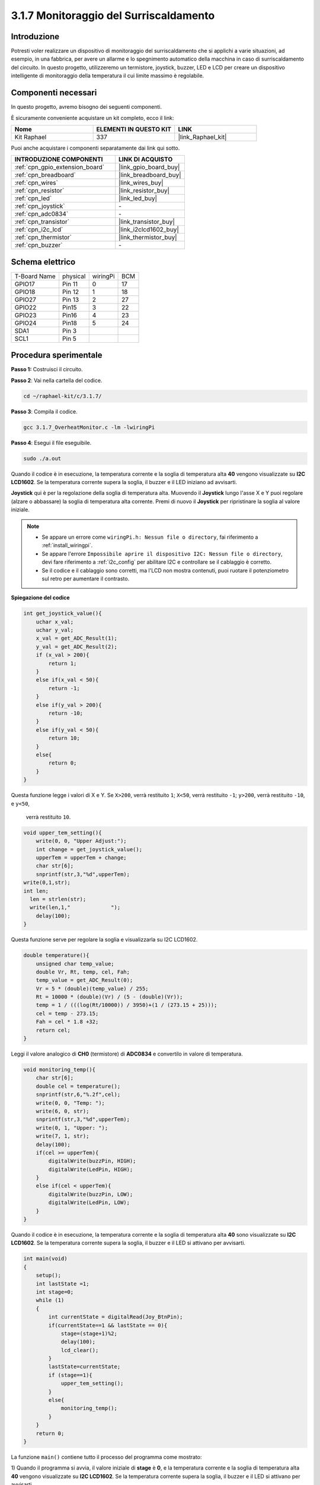 .. nota::

    Ciao, benvenuto nella Community di appassionati di SunFounder Raspberry Pi & Arduino & ESP32 su Facebook! Approfondisci Raspberry Pi, Arduino ed ESP32 insieme agli altri appassionati.

    **Perché unirti a noi?**

    - **Supporto esperto**: Risolvi problemi post-vendita e sfide tecniche con l'aiuto della nostra community e del nostro team.
    - **Impara e condividi**: Scambia suggerimenti e tutorial per migliorare le tue competenze.
    - **Anteprime esclusive**: Ottieni accesso anticipato ai nuovi annunci di prodotti e alle anteprime.
    - **Sconti speciali**: Approfitta di sconti esclusivi sui nostri prodotti più recenti.
    - **Promozioni festive e omaggi**: Partecipa a omaggi e promozioni speciali durante le festività.

    👉 Sei pronto a esplorare e creare con noi? Clicca su [|link_sf_facebook|] e unisciti oggi stesso!

.. _3.1.7_c:

3.1.7 Monitoraggio del Surriscaldamento
=============================================

Introduzione
-------------------

Potresti voler realizzare un dispositivo di monitoraggio del surriscaldamento 
che si applichi a varie situazioni, ad esempio, in una fabbrica, per avere un 
allarme e lo spegnimento automatico della macchina in caso di surriscaldamento 
del circuito. In questo progetto, utilizzeremo un termistore, joystick, buzzer, 
LED e LCD per creare un dispositivo intelligente di monitoraggio della temperatura 
il cui limite massimo è regolabile.

Componenti necessari
------------------------------

In questo progetto, avremo bisogno dei seguenti componenti.

.. image:: ../img/list_Overheat_Monitor.png
    :align: center

È sicuramente conveniente acquistare un kit completo, ecco il link: 

.. list-table::
    :widths: 20 20 20
    :header-rows: 1

    *   - Nome	
        - ELEMENTI IN QUESTO KIT
        - LINK
    *   - Kit Raphael
        - 337
        - |link_Raphael_kit|

Puoi anche acquistare i componenti separatamente dai link qui sotto.

.. list-table::
    :widths: 30 20
    :header-rows: 1

    *   - INTRODUZIONE COMPONENTI
        - LINK DI ACQUISTO

    *   - :ref:`cpn_gpio_extension_board`
        - |link_gpio_board_buy|
    *   - :ref:`cpn_breadboard`
        - |link_breadboard_buy|
    *   - :ref:`cpn_wires`
        - |link_wires_buy|
    *   - :ref:`cpn_resistor`
        - |link_resistor_buy|
    *   - :ref:`cpn_led`
        - |link_led_buy|
    *   - :ref:`cpn_joystick`
        - \-
    *   - :ref:`cpn_adc0834`
        - \-
    *   - :ref:`cpn_transistor`
        - |link_transistor_buy|
    *   - :ref:`cpn_i2c_lcd`
        - |link_i2clcd1602_buy|
    *   - :ref:`cpn_thermistor`
        - |link_thermistor_buy|
    *   - :ref:`cpn_buzzer`
        - \-

Schema elettrico
--------------------------

============ ======== ======== ===
T-Board Name physical wiringPi BCM
GPIO17       Pin 11   0        17
GPIO18       Pin 12   1        18
GPIO27       Pin 13   2        27
GPIO22       Pin15    3        22
GPIO23       Pin16    4        23
GPIO24       Pin18    5        24
SDA1         Pin 3             
SCL1         Pin 5             
============ ======== ======== ===

.. image:: ../img/Schematic_three_one8.png
   :align: center

Procedura sperimentale
-----------------------------

**Passo 1:** Costruisci il circuito.

.. image:: ../img/image258.png

**Passo 2**: Vai nella cartella del codice.

.. raw:: html

   <run></run>

.. code-block:: 

    cd ~/raphael-kit/c/3.1.7/

**Passo 3**: Compila il codice.

.. raw:: html

   <run></run>

.. code-block:: 

    gcc 3.1.7_OverheatMonitor.c -lm -lwiringPi

**Passo 4**: Esegui il file eseguibile.

.. raw:: html

   <run></run>

.. code-block:: 

    sudo ./a.out

Quando il codice è in esecuzione, la temperatura corrente e la soglia di 
temperatura alta **40** vengono visualizzate su **I2C LCD1602**. Se la 
temperatura corrente supera la soglia, il buzzer e il LED iniziano ad avvisarti.

**Joystick** qui è per la regolazione della soglia di temperatura alta. Muovendo 
il **Joystick** lungo l'asse X e Y puoi regolare (alzare o abbassare) la soglia 
di temperatura alta corrente. Premi di nuovo il **Joystick** per ripristinare la 
soglia al valore iniziale.

.. note::

    * Se appare un errore come ``wiringPi.h: Nessun file o directory``, fai riferimento a :ref:`install_wiringpi`.
    * Se appare l'errore ``Impossibile aprire il dispositivo I2C: Nessun file o directory``, devi fare riferimento a :ref:`i2c_config` per abilitare I2C e controllare se il cablaggio è corretto.
    * Se il codice e il cablaggio sono corretti, ma l'LCD non mostra contenuti, puoi ruotare il potenziometro sul retro per aumentare il contrasto.


**Spiegazione del codice**


.. code-block:: c

    int get_joystick_value(){
        uchar x_val;
        uchar y_val;
        x_val = get_ADC_Result(1);
        y_val = get_ADC_Result(2);
        if (x_val > 200){
            return 1;
        }
        else if(x_val < 50){
            return -1;
        }
        else if(y_val > 200){
            return -10;
        }
        else if(y_val < 50){
            return 10;
        }
        else{
            return 0;
        }
    }

Questa funzione legge i valori di X e Y. Se ``X>200``, verrà restituito ``1``; 
``X<50``, verrà restituito ``-1``; ``y>200``, verrà restituito ``-10``, e ``y<50``,
 verrà restituito ``10``.

.. code-block:: c

    void upper_tem_setting(){
        write(0, 0, "Upper Adjust:");
        int change = get_joystick_value();
        upperTem = upperTem + change;
        char str[6];
        snprintf(str,3,"%d",upperTem);
    write(0,1,str);
    int len;
      len = strlen(str);
      write(len,1,"             ");
        delay(100);
    }

Questa funzione serve per regolare la soglia e visualizzarla su I2C LCD1602.

.. code-block:: c

    double temperature(){
        unsigned char temp_value;
        double Vr, Rt, temp, cel, Fah;
        temp_value = get_ADC_Result(0);
        Vr = 5 * (double)(temp_value) / 255;
        Rt = 10000 * (double)(Vr) / (5 - (double)(Vr));
        temp = 1 / (((log(Rt/10000)) / 3950)+(1 / (273.15 + 25)));
        cel = temp - 273.15;
        Fah = cel * 1.8 +32;
        return cel;
    }

Leggi il valore analogico di **CH0** (termistore) di **ADC0834** e convertilo 
in valore di temperatura.

.. code-block:: c

    void monitoring_temp(){
        char str[6];
        double cel = temperature();
        snprintf(str,6,"%.2f",cel);
        write(0, 0, "Temp: ");
        write(6, 0, str);
        snprintf(str,3,"%d",upperTem);
        write(0, 1, "Upper: ");
        write(7, 1, str);
        delay(100);
        if(cel >= upperTem){
            digitalWrite(buzzPin, HIGH);
            digitalWrite(LedPin, HIGH);
        }
        else if(cel < upperTem){
            digitalWrite(buzzPin, LOW);
            digitalWrite(LedPin, LOW);
        }
    }

Quando il codice è in esecuzione, la temperatura corrente e la soglia di 
temperatura alta **40** sono visualizzate su **I2C LCD1602**. Se la temperatura 
corrente supera la soglia, il buzzer e il LED si attivano per avvisarti.

.. code-block:: c

    int main(void)
    {
        setup();
        int lastState =1;
        int stage=0;
        while (1)
        {
            int currentState = digitalRead(Joy_BtnPin);
            if(currentState==1 && lastState == 0){
                stage=(stage+1)%2;
                delay(100);
                lcd_clear();
            }
            lastState=currentState;
            if (stage==1){
                upper_tem_setting();
            }
            else{
                monitoring_temp();
            }
        }
        return 0;
    }

La funzione ``main()`` contiene tutto il processo del programma come mostrato:

1) Quando il programma si avvia, il valore iniziale di **stage** è **0**, e la 
temperatura corrente e la soglia di temperatura alta **40** vengono visualizzate 
su **I2C LCD1602**. Se la temperatura corrente supera la soglia, il buzzer e il 
LED si attivano per avvisarti.

2) Premi il Joystick e **stage** sarà **1** e potrai regolare la soglia di 
temperatura alta. Muovendo il Joystick lungo l'asse X e Y puoi regolare
 (alzare o abbassare) la soglia corrente. Premi di nuovo il Joystick per 
 ripristinare la soglia al valore iniziale.


Foto del fenomeno
-------------------------

.. image:: ../img/image259.jpeg
   :align: center